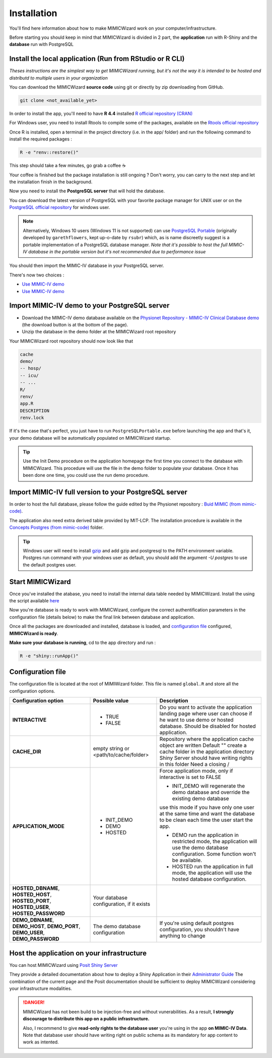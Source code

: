 Installation
########################

You'll find here information about how to make MIMICWizard work on your computer/infrastructure.

Before starting you should keep in mind that MIMICWizard is divided in 2 part, the **application** run with R-Shiny and the **database** run with PostgreSQL

Install the local application (Run from RStudio or R CLI)
*********************************************************
*Theses instructions are the simplest way to get MIMICWizard running, but it's not the way it is intended to be hosted and distributd to multiple users in your organization*

You can download the MIMICWizard **source code** using git or directly by zip downloading from GitHub.

.. code-block:: bash

   git clone <not_available_yet>

In order to install the app, you'll need to have **R 4.4** installed `R official repository (CRAN) <https://cran.r-project.org/mirrors.html>`_ 

For Windows user, you need to install Rtools to compile some of the packages, available on the `Rtools official repository <https://cran.r-project.org/bin/windows/Rtools/>`_

Once R is installed, open a terminal in the project directory (i.e. in the app/ folder) and run the following command to install the required packages :

.. code-block:: bash

   R -e "renv::restore()"


This step should take a few minutes, go grab a coffee ☕ 

Your coffee is finished but the package installation is still ongoing ? Don't worry, you can carry to the next step and let the installation finish in the background.

Now you need to install the **PostgreSQL server** that will hold the database. 

You can download the latest version of PostgreSQL with your favorite package manager for UNIX user or on the `PostgreSQL official repository <https://www.postgresql.org/download/>`_ for windows user.

.. note::

   Alternatively, Windows 10 users (Windows 11 is not supported) can use `PostgreSQL Portable <https://github.com/rsubr/postgresql-portable>`_ (originally developed by ``garethflowers``, kept up-o-date by ``rsubr``) which, as is name discreetly suggest is a portable implementation of a PostgreSQL database manager.
   *Note that it's possible to host the full MIMIC-IV database in the portable version but it's not recommended due to performance issue*

You should then import the MIMIC-IV database in your PostgreSQL server.

There's now two choices :

* `Use  MIMIC-IV demo <Import MIMIC-IV demo to your PostgreSQL server_>`_ 

* `Use  MIMIC-IV demo <Import MIMIC-IV full version to your PostgreSQL server_>`_ 


Import MIMIC-IV demo to your PostgreSQL server
**********************************************

* Download the MIMIC-IV demo database available on the `Physionet Repository - MIMIC-IV Clinical Database demo <https://physionet.org/content/mimic-iv-demo/>`_ (the download button is at the bottom of the page).
* Unzip the database in the demo folder at the MIMICWizard root repository

Your MIMICWizard root repository should now look like that 

.. code-block::

   cache
   demo/
   -- hosp/
   -- icu/
   -- ...
   R/
   renv/
   app.R
   DESCRIPTION
   renv.lock

If it's the case that's perfect, you just have to run ``PostgreSQLPortable.exe`` before launching the app and that's it, your demo database will be automatically populated on MIMICWizard startup.

.. tip:: 

   Use the Init Demo procedure on the application homepage the first time you connect to the database with MIMICWizard. This procedure will use the file in the demo folder to populate your database. Once it has been done one time, you could use the run demo procedure.

Import MIMIC-IV full version to your PostgreSQL server
******************************************************
In order to host the full database, please follow the guide edited by the Physionet repository : `Buid MIMIC (from mimic-code) <https://github.com/MIT-LCP/mimic-code/tree/main/mimic-iv/buildmimic/postgres>`_.



The application also need extra derived table provided by MIT-LCP. The installation procedure is available in the `Concepts Postgres (from mimic-code) <https://github.com/MIT-LCP/mimic-code/tree/main/mimic-iv/concepts_postgres>`_ folder.

.. tip:: 

   Windows user will need to install `gzip <https://gnuwin32.sourceforge.net/packages/gzip.htm>`_ and add gzip and postgresql to the PATH environment variable.
   Postgres run command with your windows user as default, you should add the argument `-U postgres` to use the default postgres user.

Start MIMICWizard
******************

Once you've installed the atabase, you need to install the internal data table needed by MIMICWizard. Install the using the script available `here <assets/mimicwizard_internal_init.sql>`_

Now you're database is ready to work with MIMICWizard, configure the correct authentification parameters in the configuration file (details below) to make the final link between database and application.

Once all the packages are downloaded and installed, database is loaded, and `configuration file <Configuration file_>`_ configured, **MIMICWizard is ready**. 

**Make sure your database is running**, cd to the app directory and run :

.. code-block:: bash

   R -e "shiny::runApp()"


Configuration file
*************************
The configuration file is located at the root of MIMIWizard folder. This file is named ``global.R`` and store all the configuration options.


+----------------------+-------------------------------------------+------------------------------------------------------------------------------------------------------------------------------------------------------------------+
| Configuration option | Possible value                            | Description                                                                                                                                                      |
+======================+===========================================+==================================================================================================================================================================+
| **INTERACTIVE**      | - TRUE                                    | Do you want to activate the application landing page where user can choose if he want to use demo or hosted database. Should be disabled for hosted application. |
|                      | - FALSE                                   |                                                                                                                                                                  |
+----------------------+-------------------------------------------+------------------------------------------------------------------------------------------------------------------------------------------------------------------+
| **CACHE_DIR**        | empty string or <path/to/cache/folder>    | Repository where the application cache object are written                                                                                                        |
|                      |                                           | Default "" create a cache folder in the application directory                                                                                                    |
|                      |                                           | Shiny Server should have writing rights in this folder                                                                                                           |
|                      |                                           | Need a closing /                                                                                                                                                 |
|                      |                                           |                                                                                                                                                                  |
+----------------------+-------------------------------------------+------------------------------------------------------------------------------------------------------------------------------------------------------------------+
| **APPLICATION_MODE** | - INIT_DEMO                               | Force application mode, only if interactive is set to FALSE                                                                                                      |
|                      | - DEMO                                    |                                                                                                                                                                  |
|                      | - HOSTED                                  | - INIT_DEMO will regenerate the demo database and override the existing demo database                                                                            |
|                      |                                           | use this mode if you have only one user at the same time and want the database to be clean each time the user start the app.                                     |
|                      |                                           |                                                                                                                                                                  |
|                      |                                           | - DEMO run the application in restricted mode, the application will use the demo database configuration. Some function won't be available.                       |
|                      |                                           |                                                                                                                                                                  |
|                      |                                           | - HOSTED run the application in full mode, the application will use the hosted database configuration.                                                           |
+----------------------+-------------------------------------------+------------------------------------------------------------------------------------------------------------------------------------------------------------------+
| **HOSTED_DBNAME**,   | Your database configuration, if it exists |                                                                                                                                                                  |
| **HOSTED_HOST**,     |                                           |                                                                                                                                                                  |
| **HOSTED_PORT**,     |                                           |                                                                                                                                                                  |
| **HOSTED_USER**,     |                                           |                                                                                                                                                                  |
| **HOSTED_PASSWORD**  |                                           |                                                                                                                                                                  |
+----------------------+-------------------------------------------+------------------------------------------------------------------------------------------------------------------------------------------------------------------+
| **DEMO_DBNAME**,     | The demo database configuration           | If you're using default postgres configuration, you shouldn't have anything to change                                                                            |
| **DEMO_HOST**,       |                                           |                                                                                                                                                                  |
| **DEMO_PORT**,       |                                           |                                                                                                                                                                  |
| **DEMO_USER**,       |                                           |                                                                                                                                                                  |
| **DEMO_PASSWORD**    |                                           |                                                                                                                                                                  |
+----------------------+-------------------------------------------+------------------------------------------------------------------------------------------------------------------------------------------------------------------+


Host the application on your infrastructure
*********************************************************
You can host MIMICWizard using `Posit Shiny Server <https://posit.co/download/shiny-server/>`_ 

They provide a detailed documentation about how to deploy a Shiny Application in their `Administrator Guide <https://docs.posit.co/shiny-server/>`_
The combination of the current page and the Posit documentation should be sufficient to deploy MIMICWizard considering your infrastructure modalities.


.. danger:: MIMICWizard has not been build to be injection-free and without vunerabilities. As a result, **I strongly discourage to distribute this app on a public infrastructure.**
   
   Also, I recommend to give **read-only rights to the database user** you're using in the app **on MIMIC-IV Data**.
   Note that database user should have writing right on public schema as its mandatory for app content to work as intented.